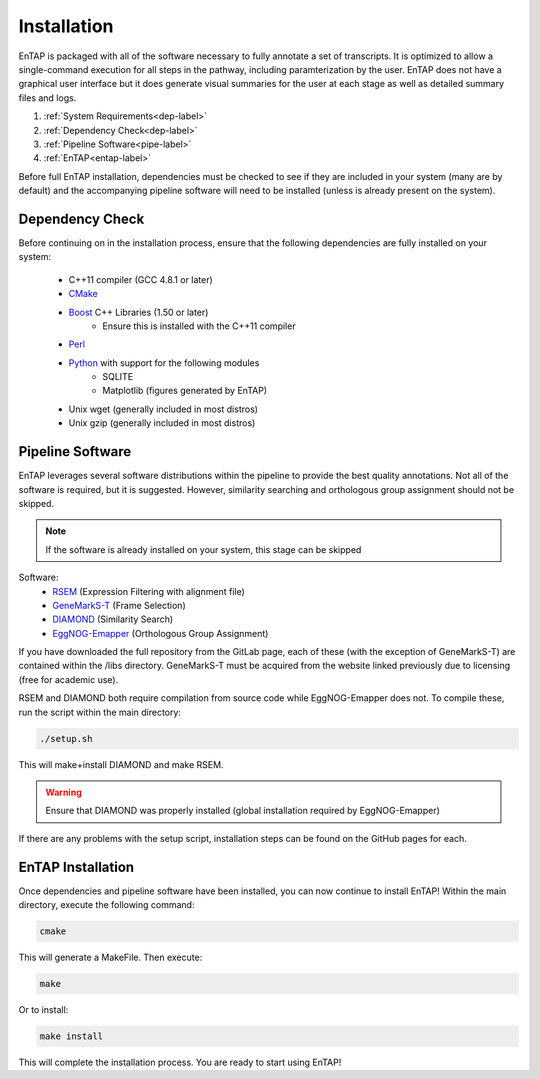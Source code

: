 .. _Boost: http://www.boost.org/users/download/
.. _Perl: https://www.perl.org/
.. _Python: https://www.python.org/
.. _RSEM: https://github.com/deweylab/RSEM
.. _EggNOG-Emapper: https://github.com/jhcepas/eggnog-mapper
.. _DIAMOND: https://github.com/bbuchfink/diamond
.. _GeneMarkS-T: http://exon.gatech.edu/GeneMark/
.. _CMake: https://cmake.org/

Installation
==================
EnTAP is packaged with all of the software necessary to fully annotate a set of transcripts.  It is optimized to allow a single-command execution for all steps in the pathway, including paramterization by the user.  EnTAP does not have a graphical user interface but it does generate visual summaries for the user at each stage as well as detailed summary files and logs.   

#. :ref:`System Requirements<dep-label>`
#. :ref:`Dependency Check<dep-label>`
#. :ref:`Pipeline Software<pipe-label>`
#. :ref:`EnTAP<entap-label>`

Before full EnTAP installation, dependencies must be checked to see if they are included in your system (many are by default) and the accompanying pipeline software will need to be installed (unless is already present on the system).


.. _dep-label:

Dependency Check
------------------
Before continuing on in the installation process, ensure that the following dependencies are fully installed on your system:

    * C++11 compiler (GCC 4.8.1 or later)
    * CMake_
    * Boost_ C++ Libraries (1.50 or later)
        * Ensure this is installed with the C++11 compiler
    * Perl_
    * Python_ with support for the following modules
        * SQLITE
        * Matplotlib (figures generated by EnTAP)
    * Unix wget (generally included in most distros)
    * Unix gzip (generally included in most distros)


.. _pipe-label:

Pipeline Software
------------------
EnTAP leverages several software distributions within the pipeline to provide the best quality annotations. Not all of the software is required, but it is suggested. However, similarity searching and orthologous group assignment should not be skipped. 

.. note:: If the software is already installed on your system, this stage can be skipped

Software:
    * RSEM_ (Expression Filtering with alignment file)
    * GeneMarkS-T_ (Frame Selection)
    * DIAMOND_ (Similarity Search)
    * EggNOG-Emapper_ (Orthologous Group Assignment)

If you have downloaded the full repository from the GitLab page, each of these (with the exception of GeneMarkS-T) are contained within the /libs directory. GeneMarkS-T must be acquired from the website linked previously due to licensing (free for academic use). 


RSEM and DIAMOND both require compilation from source code while EggNOG-Emapper does not. To compile these, run the script within the main directory: 

.. code-block :: bash

    ./setup.sh


This will make+install DIAMOND and make RSEM. 

.. warning:: Ensure that DIAMOND was properly installed (global installation required by EggNOG-Emapper)

If there are any problems with the setup script, installation steps can be found on the GitHub pages for each. 

.. _entap-label:

EnTAP Installation
----------------------

Once dependencies and pipeline software have been installed, you can now continue to install EnTAP! Within the main directory, execute the following command:

.. code-block :: bash

    cmake

This will generate a MakeFile. Then execute:

.. code-block :: bash

    make

Or to install:

.. code-block :: bash

    make install

This will complete the installation process. You are ready to start using EnTAP!
